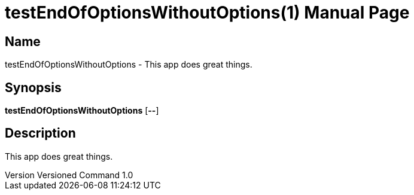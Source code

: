 // tag::picocli-generated-full-manpage[]
// tag::picocli-generated-man-section-header[]
:doctype: manpage
:revnumber: Versioned Command 1.0
:manmanual: TestEndOfOptionsWithoutOptions Manual
:mansource: Versioned Command 1.0
:man-linkstyle: pass:[blue R < >]
= testEndOfOptionsWithoutOptions(1)

// end::picocli-generated-man-section-header[]

// tag::picocli-generated-man-section-name[]
== Name

testEndOfOptionsWithoutOptions - This app does great things.

// end::picocli-generated-man-section-name[]

// tag::picocli-generated-man-section-synopsis[]
== Synopsis

*testEndOfOptionsWithoutOptions* [*--*]

// end::picocli-generated-man-section-synopsis[]

// tag::picocli-generated-man-section-description[]
== Description

This app does great things.

// end::picocli-generated-man-section-description[]

// tag::picocli-generated-man-section-options[]

// end::picocli-generated-man-section-options[]

// tag::picocli-generated-man-section-arguments[]
// end::picocli-generated-man-section-arguments[]

// tag::picocli-generated-man-section-commands[]
// end::picocli-generated-man-section-commands[]

// tag::picocli-generated-man-section-exit-status[]
// end::picocli-generated-man-section-exit-status[]

// tag::picocli-generated-man-section-footer[]
// end::picocli-generated-man-section-footer[]

// end::picocli-generated-full-manpage[]
